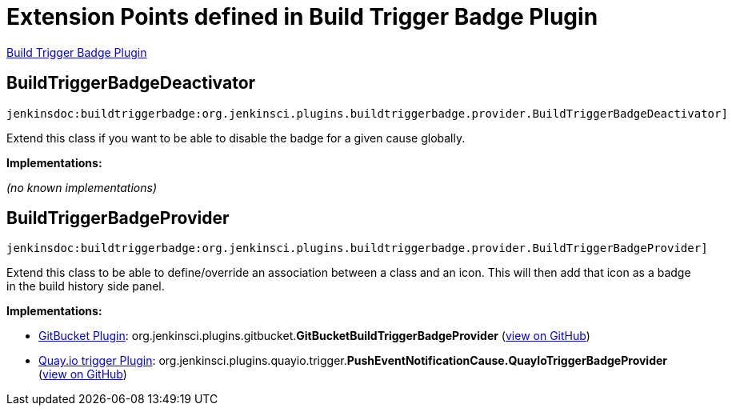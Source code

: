 = Extension Points defined in Build Trigger Badge Plugin

https://plugins.jenkins.io/buildtriggerbadge[Build Trigger Badge Plugin]

== BuildTriggerBadgeDeactivator
`jenkinsdoc:buildtriggerbadge:org.jenkinsci.plugins.buildtriggerbadge.provider.BuildTriggerBadgeDeactivator]`

+++ Extend this class if you want to be able to disable the badge for a given cause globally.+++


**Implementations:**

_(no known implementations)_


== BuildTriggerBadgeProvider
`jenkinsdoc:buildtriggerbadge:org.jenkinsci.plugins.buildtriggerbadge.provider.BuildTriggerBadgeProvider]`

+++ Extend this class to be able to define/override an association between a class and an icon. This will then add that icon as a badge in+++ +++ the build history side panel.+++


**Implementations:**

* https://plugins.jenkins.io/gitbucket[GitBucket Plugin]: org.+++<wbr/>+++jenkinsci.+++<wbr/>+++plugins.+++<wbr/>+++gitbucket.+++<wbr/>+++**GitBucketBuildTriggerBadgeProvider** (link:https://github.com/jenkinsci/gitbucket-plugin/search?q=GitBucketBuildTriggerBadgeProvider&type=Code[view on GitHub])
* https://plugins.jenkins.io/quayio-trigger[Quay.io trigger Plugin]: org.+++<wbr/>+++jenkinsci.+++<wbr/>+++plugins.+++<wbr/>+++quayio.+++<wbr/>+++trigger.+++<wbr/>+++**PushEventNotificationCause.+++<wbr/>+++QuayIoTriggerBadgeProvider** (link:https://github.com/jenkinsci/quayio-trigger-plugin/search?q=PushEventNotificationCause.QuayIoTriggerBadgeProvider&type=Code[view on GitHub])

